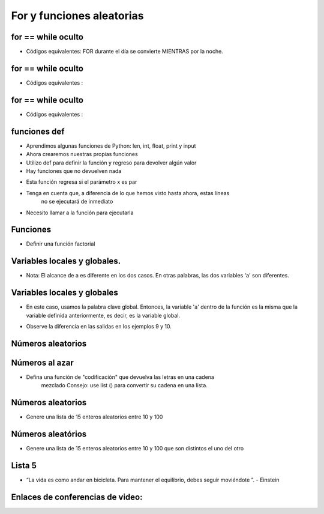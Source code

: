 ==========================
For y funciones aleatorias
==========================


.. image:: img/TWP10_001.jpeg
   :height: 14.925cm
   :width: 9.258cm
   :align: center
   :alt: 


for == while oculto
===================

+ Códigos equivalentes: FOR durante el día se convierte MIENTRAS por la noche.


.. codelens:: Example6_1
         
        for letra in 'aeiou':
         print(letra)

.. codelens:: Example6_2
         
        texto = 'aeiou'
        k = 0
        while k < len(texto):
         letra = texto[k]
         print(letra)
         k = k+1


for == while oculto
====================

+ Códigos equivalentes :

.. codelens:: Example6_3
         
        for i in range(5):
         print(i)


.. codelens:: Example6_4
         
         lista = list(range(5))
         k = 0
         while k < len(lista):
            i = lista[k]
            print(i)
            k = k + 1


for == while oculto
====================

+ Códigos equivalentes :


.. codelens:: Example6_5
         
        for x in ['cpbr6',42,3.14]:
         print(x)

.. codelens:: Example6_6
         
        lista = ['cpbr6',42,3.14]
        k = 0
        while k < len(lista):
         x = lista[k]
         print(x)
         k = k + 1


funciones def
=============

+ Aprendimos algunas funciones de Python: len, int, float, print y input
+ Ahora crearemos nuestras propias funciones
+ Utilizo def para definir la función y regreso para devolver algún valor
+ Hay funciones que no devuelven nada


.. codelens:: Example6_7
         
  def epar(x):
    return (x%2 == 0)

  print(epar(13))
  print(epar(12))


+ Esta función regresa si el parámetro x es par
+ Tenga en cuenta que, a diferencia de lo que hemos visto hasta ahora, estas líneas
   no se ejecutará de inmediato
+ Necesito llamar a la función para ejecutarla



Funciones
=========


+ Definir una función factorial


.. codelens:: Example6_8
         
        def medida(n):
         f = 1
         while n > 0:
            f = f*n
            n = n - 1
         return f

        for i in range(5):
         print(medida(i))

 

Variables locales y globales.
=============================

+ Nota: El alcance de a es diferente en los dos casos. En otras palabras, las dos variables 'a' son diferentes.


.. codelens:: Example6_9
         
        a = 5 
        def cambio_y_impresion():
         a = 7
         print('a dentro de la función : %d' %a)
        print('el antes de cambiar: %d' %a)
        cambio_y_impresion()
        print('el después de cambiar: %d' %a)



Variables locales y globales
============================

+ En este caso, usamos la palabra clave global. Entonces, la variable 'a' dentro de la función es la misma que la variable definida anteriormente, es decir, es la variable global.

.. codelens:: Example6_10
         
        a = 5 
        def cambio_y_impresión():
         a = 7
         print('a dentro de la función: %d' %a)
        print('el antes de cambiar: %d' %a)
        cambio_y_impresión()
        print('el después de cambiar: %d' %a)



+ Observe la diferencia en las salidas en los ejemplos 9 y 10.


Números aleatorios
==================


.. codelens:: Example6_11
         
        import random

        print(random.randint(1,100))
        print(random.randint(1,100))
        alumnos = ['José','Juan','Pedro','Lucas','Thiago']
        print(random.choice(alumnos))
        print(random.choice(alumnos))
        random.shuffle(alumnos)
        print(alumnos)
        random.shuffle(alumnos)
        print(alumnos)


Números al azar
===============



+ Defina una función de "codificación" que devuelva las letras en una cadena
   mezclado Consejo: use list () para convertir su cadena en una lista.

.. codelens:: Example6_12
         
        def codificación(s):

         import random
         lista = list(s)
         random.shuffle(lista)
         return ''.join(lista)

        print(codificación('palmeras'))
        print(codificación('palmeras'))



Números aleatorios
==================



+ Genere una lista de 15 enteros aleatorios entre 10 y 100


.. codelens:: Example6_13
         
        import random
        lista = []
        for k in range(15):
         lista.append(random.randint(10,100))
        print(lista)


Números aleatórios
==================



+ Genere una lista de 15 enteros aleatorios entre 10 y 100 que son distintos el uno del otro




.. codelens:: Example6_14
         
        import random
        lista = []
        while len(lista) < 15:
         x = random.randint(10,100)
         if x not in lista:
            lista.append(x)
        lista.sort()
        print(lista)



Lista 5
=======


.. image:: img/TWP05_041.jpeg
   :height: 12.571cm
   :width: 9.411cm
   :align: center
   :alt: 

+ “La vida es como andar en bicicleta. Para mantener el equilibrio, debes seguir moviéndote ”. - Einstein

Enlaces de conferencias de video:
=================================

.. youtube:: SWz-TDaVOjU
      :height: 315
      :width: 560
      :align: center

.. youtube:: hkmTg3ambZA
      :height: 315
      :width: 560
      :align: center

.. youtube:: MtTqwE7xFeA
      :height: 315
      :width: 560
      :align: center

.. youtube:: lkF7fwwdn74
      :height: 315
      :width: 560
      :align: center

.. youtube:: nWgRu1S0T4s
      :height: 315
      :width: 560
      :align: center

.. youtube:: HhwANFfzIMk
      :height: 315
      :width: 560
      :align: center

.. youtube:: m-JiN6pMY34
      :height: 315
      :width: 560
      :align: center

.. youtube:: -dapAyrls9o
      :height: 315
      :width: 560
      :align: center

.. youtube:: EetzrvvQIKQ
      :height: 315
      :width: 560
      :align: center

.. disqus::
   :shortname: pyzombis
   :identifier: lecture6



